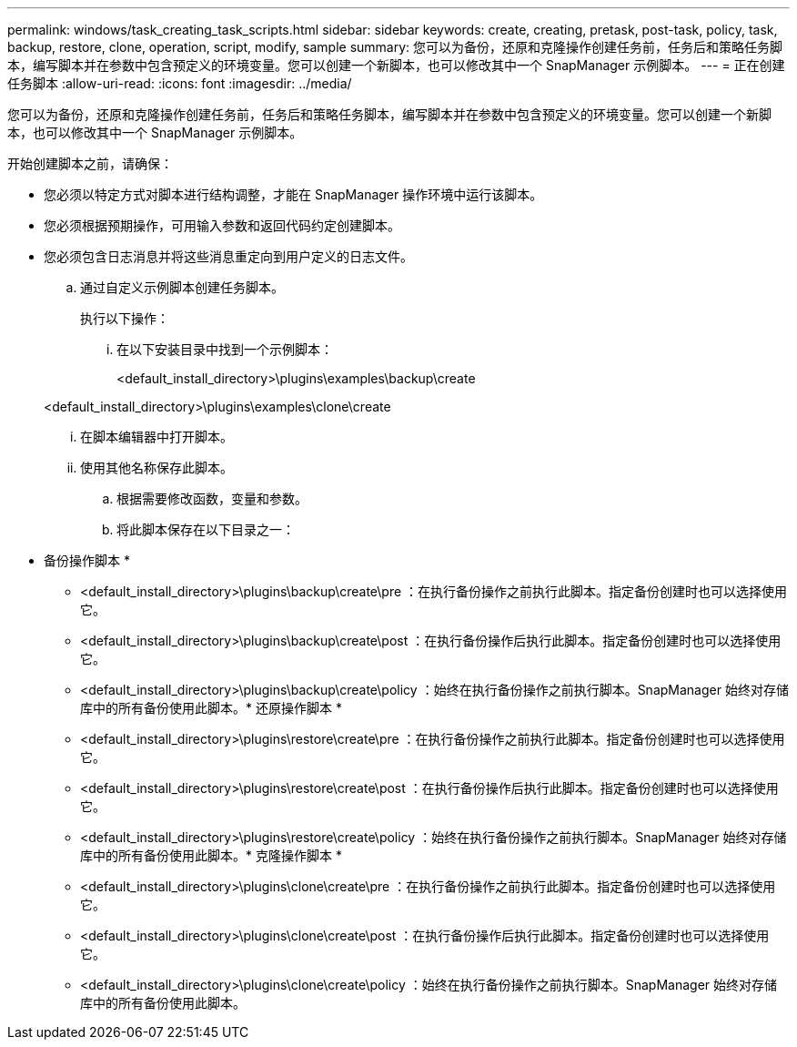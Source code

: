 ---
permalink: windows/task_creating_task_scripts.html 
sidebar: sidebar 
keywords: create, creating, pretask, post-task, policy, task, backup, restore, clone, operation, script, modify, sample 
summary: 您可以为备份，还原和克隆操作创建任务前，任务后和策略任务脚本，编写脚本并在参数中包含预定义的环境变量。您可以创建一个新脚本，也可以修改其中一个 SnapManager 示例脚本。 
---
= 正在创建任务脚本
:allow-uri-read: 
:icons: font
:imagesdir: ../media/


[role="lead"]
您可以为备份，还原和克隆操作创建任务前，任务后和策略任务脚本，编写脚本并在参数中包含预定义的环境变量。您可以创建一个新脚本，也可以修改其中一个 SnapManager 示例脚本。

开始创建脚本之前，请确保：

* 您必须以特定方式对脚本进行结构调整，才能在 SnapManager 操作环境中运行该脚本。
* 您必须根据预期操作，可用输入参数和返回代码约定创建脚本。
* 您必须包含日志消息并将这些消息重定向到用户定义的日志文件。
+
.. 通过自定义示例脚本创建任务脚本。
+
执行以下操作：

+
... 在以下安装目录中找到一个示例脚本：
+
<default_install_directory>\plugins\examples\backup\create

+
<default_install_directory>\plugins\examples\clone\create

... 在脚本编辑器中打开脚本。
... 使用其他名称保存此脚本。


.. 根据需要修改函数，变量和参数。
.. 将此脚本保存在以下目录之一：
+
* 备份操作脚本 *

+
*** <default_install_directory>\plugins\backup\create\pre ：在执行备份操作之前执行此脚本。指定备份创建时也可以选择使用它。
*** <default_install_directory>\plugins\backup\create\post ：在执行备份操作后执行此脚本。指定备份创建时也可以选择使用它。
*** <default_install_directory>\plugins\backup\create\policy ：始终在执行备份操作之前执行脚本。SnapManager 始终对存储库中的所有备份使用此脚本。* 还原操作脚本 *
*** <default_install_directory>\plugins\restore\create\pre ：在执行备份操作之前执行此脚本。指定备份创建时也可以选择使用它。
*** <default_install_directory>\plugins\restore\create\post ：在执行备份操作后执行此脚本。指定备份创建时也可以选择使用它。
*** <default_install_directory>\plugins\restore\create\policy ：始终在执行备份操作之前执行脚本。SnapManager 始终对存储库中的所有备份使用此脚本。* 克隆操作脚本 *
*** <default_install_directory>\plugins\clone\create\pre ：在执行备份操作之前执行此脚本。指定备份创建时也可以选择使用它。
*** <default_install_directory>\plugins\clone\create\post ：在执行备份操作后执行此脚本。指定备份创建时也可以选择使用它。
*** <default_install_directory>\plugins\clone\create\policy ：始终在执行备份操作之前执行脚本。SnapManager 始终对存储库中的所有备份使用此脚本。





